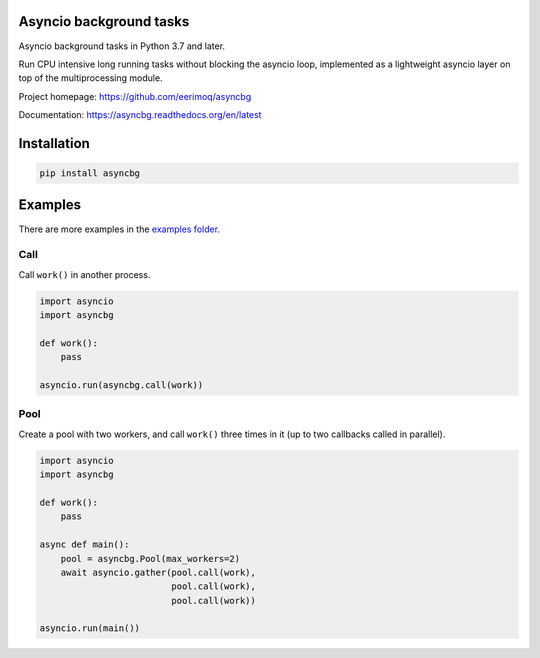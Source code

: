 |buildstatus|_
|coverage|_

Asyncio background tasks
========================

Asyncio background tasks in Python 3.7 and later.

Run CPU intensive long running tasks without blocking the asyncio
loop, implemented as a lightweight asyncio layer on top of the
multiprocessing module.

Project homepage: https://github.com/eerimoq/asyncbg

Documentation: https://asyncbg.readthedocs.org/en/latest

Installation
============

.. code-block:: python

   pip install asyncbg

Examples
========

There are more examples in the `examples folder`_.

Call
----

Call ``work()`` in another process.

.. code-block:: python

   import asyncio
   import asyncbg

   def work():
       pass

   asyncio.run(asyncbg.call(work))

Pool
----

Create a pool with two workers, and call ``work()`` three times in it
(up to two callbacks called in parallel).

.. code-block:: python

   import asyncio
   import asyncbg

   def work():
       pass

   async def main():
       pool = asyncbg.Pool(max_workers=2)
       await asyncio.gather(pool.call(work),
                            pool.call(work),
                            pool.call(work))

   asyncio.run(main())

.. |buildstatus| image:: https://travis-ci.org/eerimoq/asyncbg.svg?branch=master
.. _buildstatus: https://travis-ci.org/eerimoq/asyncbg

.. |coverage| image:: https://coveralls.io/repos/github/eerimoq/asyncbg/badge.svg?branch=master
.. _coverage: https://coveralls.io/github/eerimoq/asyncbg

.. _examples folder: https://github.com/eerimoq/asyncbg/tree/master/examples
